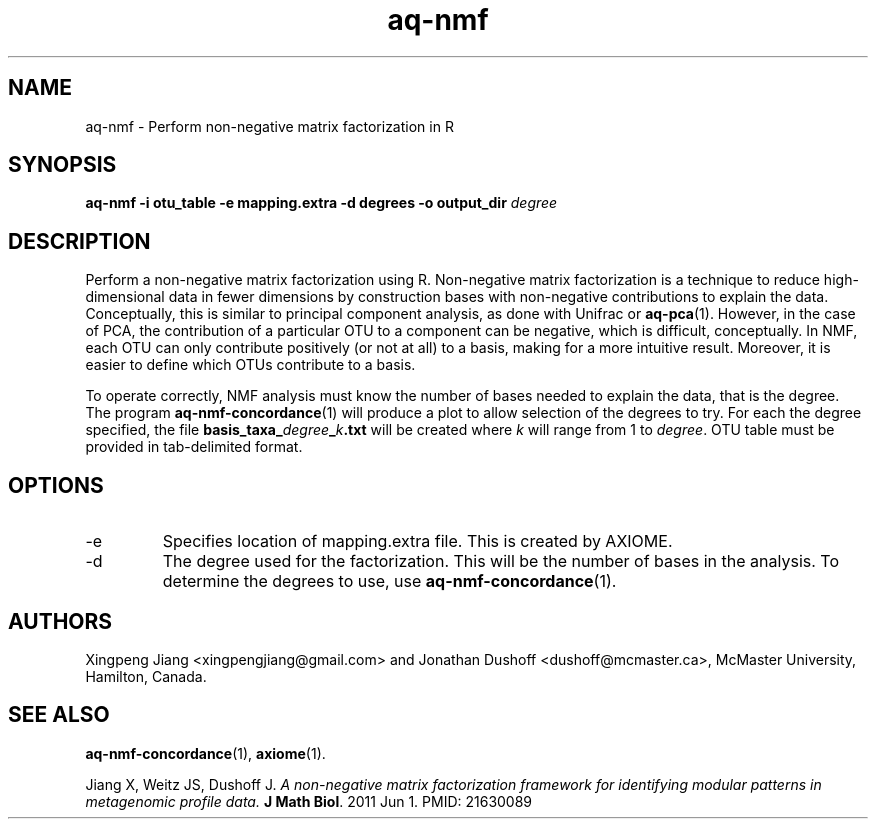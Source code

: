 .\" Authors: Andre Masella
.TH aq-nmf 1 "October 2011" "1.2" "USER COMMANDS"
.SH NAME 
aq-nmf \- Perform non-negative matrix factorization in R
.SH SYNOPSIS
.B aq-nmf -i otu_table -e mapping.extra -d degrees -o output_dir
.I degree
.SH DESCRIPTION
Perform a non-negative matrix factorization using R. Non-negative matrix factorization is a technique to reduce high-dimensional data in fewer dimensions by construction bases with non-negative contributions to explain the data. Conceptually, this is similar to principal component analysis, as done with Unifrac or
.BR aq-pca (1).
However, in the case of PCA, the contribution of a particular OTU to a component can be negative, which is difficult, conceptually. In NMF, each OTU can only contribute positively (or not at all) to a basis, making for a more intuitive result. Moreover, it is easier to define which OTUs contribute to a basis.

To operate correctly, NMF analysis must know the number of bases needed to explain the data, that is the degree. The program
.BR aq-nmf-concordance (1)
will produce a plot to allow selection of the degrees to try. For each the degree specified, the file \fBbasis_taxa_\fIdegree\fB_\fIk\fB.txt\fR will be created where \fIk\fR will range from 1 to \fIdegree\fR. OTU table must be provided in tab-delimited format.
.SH OPTIONS
.TP
-e
Specifies location of mapping.extra file. This is created by AXIOME.
.TP
-d
The degree used for the factorization. This will be the number of bases in the analysis. To determine the degrees to use, use
.BR aq-nmf-concordance (1).
.SH AUTHORS
Xingpeng Jiang <xingpengjiang@gmail.com> and Jonathan Dushoff <dushoff@mcmaster.ca>, McMaster University, Hamilton, Canada.
.SH SEE ALSO
.BR aq-nmf-concordance (1),
.BR axiome (1).

Jiang X, Weitz JS, Dushoff J. \fIA non-negative matrix factorization framework for identifying modular patterns in metagenomic profile data. \fBJ Math Biol\fR. 2011 Jun 1. PMID: 21630089


